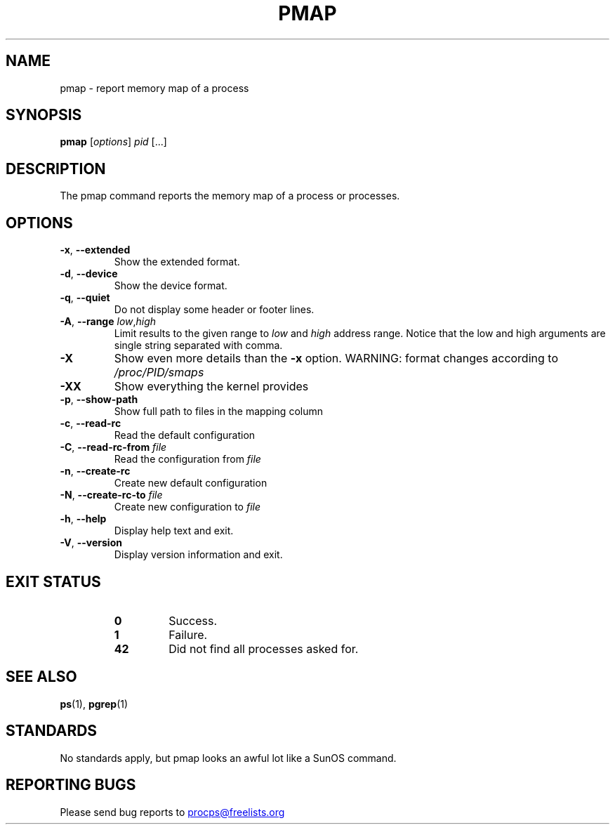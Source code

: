 '\" t
.\" (The preceding line is a note to broken versions of man to tell
.\" them to pre-process this man page with tbl)
.\" Man page for pmap.
.\" Licensed under version 2 of the GNU General Public License.
.\" Written by Albert Cahalan.
.\"
.TH PMAP "1" "September 2012" "procps-ng" "User Commands"
.SH NAME
pmap \- report memory map of a process
.SH SYNOPSIS
.B pmap
[\fIoptions\fR] \fIpid\fR [...]
.SH DESCRIPTION
The pmap command reports the memory map of a process or processes.
.SH OPTIONS
.TP
\fB\-x\fR, \fB\-\-extended\fR
Show the extended format.
.TP
\fB\-d\fR, \fB\-\-device\fR
Show the device format.
.TP
\fB\-q\fR, \fB\-\-quiet\fR
Do not display some header or footer lines.
.TP
\fB\-A\fR, \fB\-\-range\fR \fIlow\fR,\fIhigh\fR
Limit results to the given range to
.I low
and
.I high
address range.  Notice that the low and high arguments are single string
separated with comma.
.TP
\fB\-X\fR
Show even more details than the \fB\-x\fR option. WARNING: format changes
according to \fI/proc/PID/smaps\fR
.TP
\fB\-XX\fR
Show everything the kernel provides
.TP
\fB\-p\fR, \fB\-\-show\-path\fR
Show full path to files in the mapping column
.TP
\fB\-c\fR, \fB\-\-read\-rc\fR
Read the default configuration
.TP
\fB\-C\fR, \fB\-\-read\-rc\-from\fR \fIfile\fR
Read the configuration from \fIfile\fR
.TP
\fB\-n\fR, \fB\-\-create\-rc\fR
Create new default configuration
.TP
\fB\-N\fR, \fB\-\-create\-rc\-to\fR \fIfile\fR
Create new configuration to \fIfile\fR
.TP
\fB\-h\fR, \fB\-\-help\fR
Display help text and exit.
.TP
\fB\-V\fR, \fB\-\-version\fR
Display version information and exit.
.SH "EXIT STATUS"
.PP
.RS
.PD 0
.TP
.B 0
Success.
.TP
.B 1
Failure.
.TP
.B 42
Did not find all processes asked for.
.PD
.RE
.SH "SEE ALSO"
.BR ps (1),
.BR pgrep (1)
.SH STANDARDS
No standards apply, but pmap looks an awful lot like a SunOS command.
.SH "REPORTING BUGS"
Please send bug reports to
.UR procps@freelists.org
.UE
